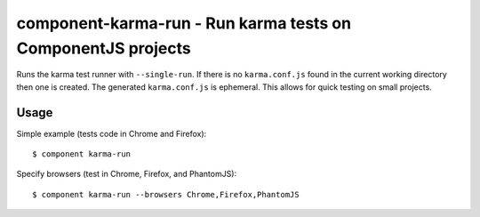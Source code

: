 component-karma-run - Run karma tests on ComponentJS projects
=============================================================

Runs the karma test runner with ``--single-run``. If there is no
``karma.conf.js`` found in the current working directory then one is created.
The generated ``karma.conf.js`` is ephemeral. This allows for quick testing on
small projects.

Usage
-----

Simple example (tests code in Chrome and Firefox)::
    
    $ component karma-run

Specify browsers (test in Chrome, Firefox, and PhantomJS)::
    
    $ component karma-run --browsers Chrome,Firefox,PhantomJS
